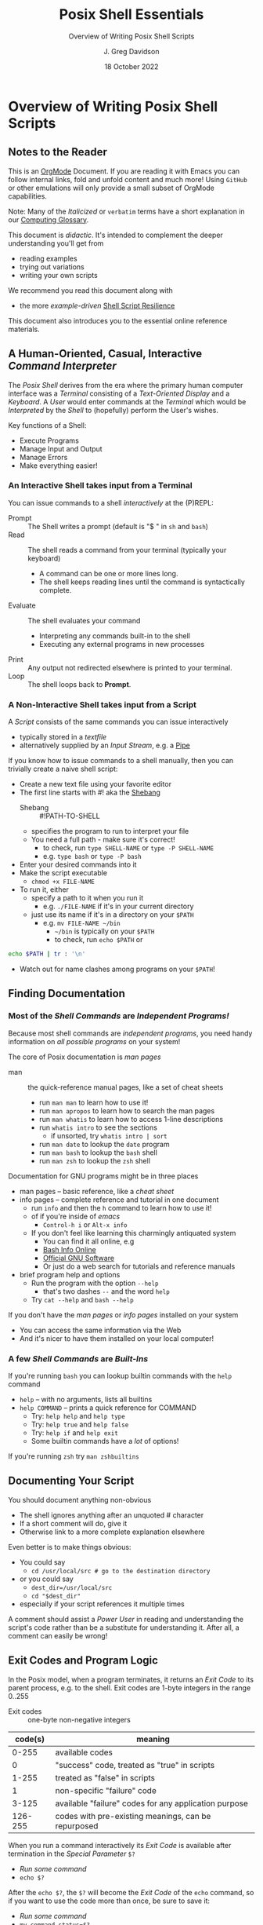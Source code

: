 #+TITLE: Posix Shell Essentials
#+SUBTITLE: Overview of Writing Posix Shell Scripts
#+AUTHOR: J. Greg Davidson
#+DATE: 18 October 2022
#+OPTIONS: toc:nil
#+OPTIONS: num:nil

* Overview of Writing Posix Shell Scripts

** Notes to the Reader

This is an [[https://orgmode.org][OrgMode]] Document. If you are reading it with Emacs you can follow
internal links, fold and unfold content and much more! Using =GitHub= or other
emulations will only provide a small subset of OrgMode capabilities.

Note: Many of the /Italicized/ or =verbatim= terms have a short explanation in
our [[file:../../computing-glossary.org][Computing Glossary]].

This document is /didactic/. It's intended to complement the deeper
understanding you'll get from
- reading examples
- trying out variations
- writing your own scripts
We recommend you read this document along with
- the more /example-driven/ [[https://github.com/GregDavidson/computing-magic/blob/main/Scripting/Shell-Scripting-Tutorial/shell-script-resilience.org][Shell Script Resilience]]

This document also introduces you to the essential online reference materials.

** A Human-Oriented, Casual, Interactive /Command Interpreter/

The /Posix Shell/ derives from the era where the primary human computer
interface was a /Terminal/ consisting of a /Text-Oriented Display/ and a
/Keyboard/. A /User/ would enter commands at the /Terminal/ which would be
/Interpreted/ by the /Shell/ to (hopefully) perform the User's wishes.

Key functions of a Shell:
- Execute Programs
- Manage Input and Output
- Manage Errors
- Make everything easier!

*** An Interactive Shell takes input from a Terminal

You can issue commands to a shell /interactively/ at the (P)REPL:
- Prompt :: The Shell writes a prompt (default is "$ " in ~sh~ and ~bash~)
- Read :: The shell reads a command from your terminal (typically your keyboard)
       - A command can be one or more lines long.
       - The shell keeps reading lines until the command is syntactically complete.
- Evaluate :: The shell evaluates your command
       - Interpreting any commands built-in to the shell
       - Executing any external programs in new processes
- Print :: Any output not redirected elsewhere is printed to your terminal.
- Loop :: The shell loops back to *Prompt*.

*** A Non-Interactive Shell takes input from a Script

A /Script/ consists of the same commands you can issue interactively
- typically stored in a /textfile/
- alternatively supplied by an /Input Stream/, e.g. a [[https://en.wikipedia.org/wiki/Pipeline_(Unix)][Pipe]]

If you know how to issue commands to a shell manually, then you can trivially
create a naive shell script:
- Create a new text file using your favorite editor
- The first line starts with #! aka the [[https://en.wikipedia.org/wiki/Shebang_(Unix)][Shebang]]
      - Shebang :: #!PATH-TO-SHELL
      - specifies the program to run to interpret your file
      - You need a full path - make sure it's correct!
            - to check, run ~type SHELL-NAME~ or ~type -P SHELL-NAME~
            - e.g. ~type bash~ or ~type -P bash~
- Enter your desired commands into it
- Make the script executable
      - ~chmod +x FILE-NAME~
- To run it, either
      - specify a path to it when you run it
            - e.g. ~./FILE-NAME~ if it's in your current directory
      - just use its name if it's in a directory on your ~$PATH~
            - e.g. ~mv FILE-NAME ~/bin~
                  - =~/bin= is typically on your =$PATH=
                  - to check, run ~echo $PATH~ or
#+begin_src sh
  echo $PATH | tr : '\n'
#+end_src
            - Watch out for name clashes among programs on your =$PATH=!

** Finding Documentation

*** Most of the /Shell Commands/ are /Independent Programs!/

Because most shell commands are /independent programs/, you need handy
information on /all possible programs/ on your system!

The core of Posix documentation is /man pages/
- man :: the quick-reference manual pages, like a set of cheat sheets
      - run ~man man~ to learn how to use it!
      - run ~man apropos~ to learn how to search the man pages
      - run ~man whatis~ to learn how to access 1-line descriptions
      - run ~whatis intro~ to see the sections
            - if unsorted, try ~whatis intro | sort~
      - run ~man date~ to lookup the =date= program
      - run ~man bash~ to lookup the =bash= shell
      - run ~man zsh~ to lookup the =zsh= shell

Documentation for GNU programs might be in three places
- man pages -- basic reference, like a /cheat sheet/
- info pages -- complete reference and tutorial in one document
      - run ~info~ and then the ~h~ command to learn how to use it!
      - of if you're inside of /emacs/
            - ~Control-h i~ or ~Alt-x info~
      - If you don't feel like learning this charmingly antiquated system
            - You can find it all online, e.g
            - [[https://www.gnu.org/software/bash/manual/bash.html][Bash Info Online]]
            - [[https://www.gnu.org/software][Official GNU Software]]
            - Or just do a web search for tutorials and reference manuals
- brief program help and options
      - Run the program with the option =--help=
            - that's two dashes =--= and the word =help=
      - Try ~cat --help~ and ~bash --help~

If you don't have the /man pages/ or /info pages/ installed on your system
- You can access the same information via the Web
- And it's nicer to have them installed on your local computer!

*** A few /Shell Commands/ are /Built-Ins/

If you're running =bash= you can lookup builtin commands with the =help= command
- ~help~ -- with no arguments, lists all builtins
- ~help COMMAND~ -- prints a quick reference for COMMAND
      - Try: ~help help~ and ~help type~
      - Try: ~help true~ and ~help false~
      - Try: ~help if~ and ~help exit~
      - Some builtin commands have a /lot/ of options!

If you're running ~zsh~ try ~man zshbuiltins~

** Documenting Your Script

You should document anything non-obvious
- The shell ignores anything after an unquoted # character
- If a short comment will do, give it
- Otherwise link to a more complete explanation elsewhere

Even better is to make things obvious:
- You could say
      - ~cd /usr/local/src # go to the destination directory~
- or you could say
      - ~dest_dir=/usr/local/src~
      - ~cd "$dest_dir"~
- especially if your script references it multiple times

A comment should assist a /Power User/ in reading and understanding the script's
code rather than be a substitute for understanding it. After all, a comment can
easily be wrong!

** Exit Codes and Program Logic

In the Posix model, when a program terminates, it returns an /Exit
Code/ to its parent process, e.g. to the shell.  Exit codes are 1-byte
integers in the range 0..255

- Exit codes :: one-byte non-negative integers
| code(s) | meaning                                               |
|---------+-------------------------------------------------------|
|   0-255 | available codes                                       |
|       0 | "success" code, treated as "true" in scripts          |
|   1-255 | treated as "false" in scripts                         |
|       1 | non-specific "failure" code                           |
|   3-125 | available "failure" codes for any application purpose |
| 126-255 | codes with pre-existing meanings, can be repurposed   |

When you run a command interactively its /Exit Code/ is available after termination in the /Special Parameter/ =$?=
- /Run some command/
- ~echo $?~

After the ~echo $?~, the ~$?~ will become the /Exit Code/ of the =echo= command,
so if you want to use the code more than once, be sure to save it:
- /Run some command/
- ~my_command_status=$?~
- ~echo "$my_command_status"

A script can use any of the 256 /Exit Codes/ to mean anything it likes, but
most commands follow the convention
- Exit Code 0 :: to mean /True/ or the command /Succeeded/ in its purpose
- any non-zero Exit Code :: to mean /False/ or the command /Failed/ or somehow
  deviated from expectations
When you follow this convention you can combine commands using Boolean Logic:
- the =if= and =while= builtin commands
- the Boolean operators =!= (not), =&&= (and then), =||= (or else)
      - See bash-metas in [[file:../Reference-Sheets/README.org][handy reference sheets]]

Again, you don't have to use Exit Codes

** The Bottom Line

If you know how to use a Shell (or any other Scriptable Application)
/Interactively/ from a /Terminal/, then writing a /Naïve Script/ is easy:
- Just stuff the commands you would use interactively in a file with an
  appropriate /Shebang/ and make it executable.
- But the next time those commands are executed they may no longer be
  appropriate!

A good Script is /resilient/ to changes in the situation. As a start, we
recommend that you
- carefully study [[https://github.com/GregDavidson/computing-magic/blob/main/Scripting/Shell-Scripting-Tutorial/shell-script-resilience.org][Shell Script Resilience]]
- bring your creative critical intelligence to the /Art Of Scripting/!

